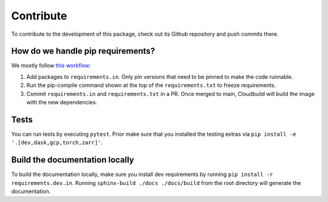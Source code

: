 Contribute
====================

To contribute to the development of this package, check out its Github repository and push commits there.

How do we handle pip requirements?
----------------------------------

We mostly follow `this workflow <https://kennethreitz.org/essays/2016/02/25/a-better-pip-workflow>`_:

#. Add packages to ``requirements.in``. Only pin versions that need to be pinned to make the code runnable.
#. Run the pip-compile command shown at the top of the ``requirements.txt`` to freeze requirements.
#. Commit ``requirements.in`` and ``requirements.txt`` in a PR. Once merged to main, Cloudbuild will build the
   image with the new dependencies.


Tests
-----

You can run tests by executing ``pytest``. Prior make sure that you installed the testing extras via
``pip install -e '.[dev,dask,gcp,torch,zarr]'``.

Build the documentation locally
-------------------------------

To build the documentation locally, make sure you install dev requirements by running
``pip install -r requirements.dev.in``. Running ``sphinx-build ./docs ./docs/build`` from the root
directory will generate the documentation.
